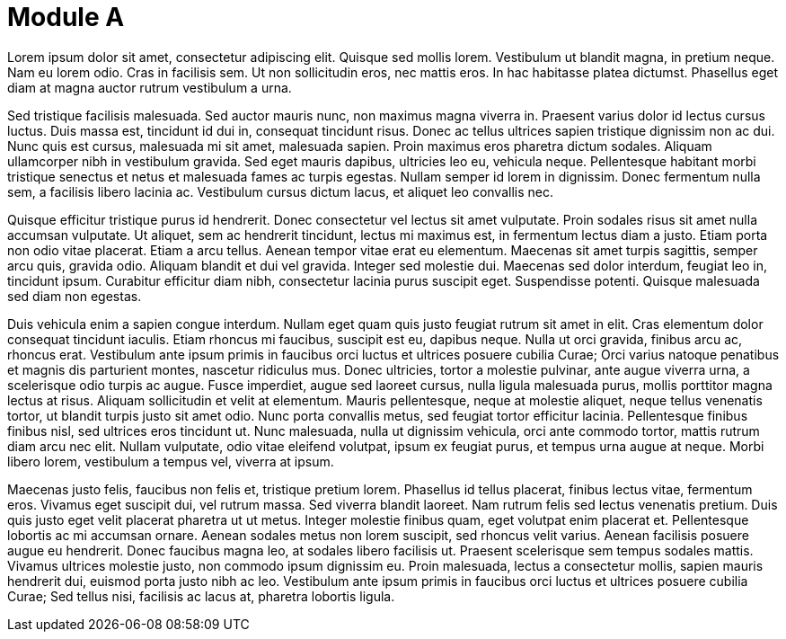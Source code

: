 = Module A

Lorem ipsum dolor sit amet, consectetur adipiscing elit. Quisque sed mollis lorem. Vestibulum ut blandit magna, in pretium neque. Nam eu lorem odio. Cras in facilisis sem. Ut non sollicitudin eros, nec mattis eros. In hac habitasse platea dictumst. Phasellus eget diam at magna auctor rutrum vestibulum a urna.

// tag::PlatformA[]
Sed tristique facilisis malesuada. Sed auctor mauris nunc, non maximus magna viverra in. Praesent varius dolor id lectus cursus luctus. Duis massa est, tincidunt id dui in, consequat tincidunt risus. Donec ac tellus ultrices sapien tristique dignissim non ac dui. Nunc quis est cursus, malesuada mi sit amet, malesuada sapien. Proin maximus eros pharetra dictum sodales. Aliquam ullamcorper nibh in vestibulum gravida. Sed eget mauris dapibus, ultricies leo eu, vehicula neque. Pellentesque habitant morbi tristique senectus et netus et malesuada fames ac turpis egestas. Nullam semper id lorem in dignissim. Donec fermentum nulla sem, a facilisis libero lacinia ac. Vestibulum cursus dictum lacus, et aliquet leo convallis nec.
// end::PlatformA[]

// tag::PlatformB[]

Quisque efficitur tristique purus id hendrerit. Donec consectetur vel lectus sit amet vulputate. Proin sodales risus sit amet nulla accumsan vulputate. Ut aliquet, sem ac hendrerit tincidunt, lectus mi maximus est, in fermentum lectus diam a justo. Etiam porta non odio vitae placerat. Etiam a arcu tellus. Aenean tempor vitae erat eu elementum. Maecenas sit amet turpis sagittis, semper arcu quis, gravida odio. Aliquam blandit et dui vel gravida. Integer sed molestie dui. Maecenas sed dolor interdum, feugiat leo in, tincidunt ipsum. Curabitur efficitur diam nibh, consectetur lacinia purus suscipit eget. Suspendisse potenti. Quisque malesuada sed diam non egestas.
// end::PlatformB[]


Duis vehicula enim a sapien congue interdum. Nullam eget quam quis justo feugiat rutrum sit amet in elit. Cras elementum dolor consequat tincidunt iaculis. Etiam rhoncus mi faucibus, suscipit est eu, dapibus neque. Nulla ut orci gravida, finibus arcu ac, rhoncus erat. Vestibulum ante ipsum primis in faucibus orci luctus et ultrices posuere cubilia Curae; Orci varius natoque penatibus et magnis dis parturient montes, nascetur ridiculus mus. Donec ultricies, tortor a molestie pulvinar, ante augue viverra urna, a scelerisque odio turpis ac augue. Fusce imperdiet, augue sed laoreet cursus, nulla ligula malesuada purus, mollis porttitor magna lectus at risus. Aliquam sollicitudin et velit at elementum. Mauris pellentesque, neque at molestie aliquet, neque tellus venenatis tortor, ut blandit turpis justo sit amet odio. Nunc porta convallis metus, sed feugiat tortor efficitur lacinia. Pellentesque finibus finibus nisl, sed ultrices eros tincidunt ut. Nunc malesuada, nulla ut dignissim vehicula, orci ante commodo tortor, mattis rutrum diam arcu nec elit. Nullam vulputate, odio vitae eleifend volutpat, ipsum ex feugiat purus, et tempus urna augue at neque. Morbi libero lorem, vestibulum a tempus vel, viverra at ipsum.

Maecenas justo felis, faucibus non felis et, tristique pretium lorem. Phasellus id tellus placerat, finibus lectus vitae, fermentum eros. Vivamus eget suscipit dui, vel rutrum massa. Sed viverra blandit laoreet. Nam rutrum felis sed lectus venenatis pretium. Duis quis justo eget velit placerat pharetra ut ut metus. Integer molestie finibus quam, eget volutpat enim placerat et. Pellentesque lobortis ac mi accumsan ornare. Aenean sodales metus non lorem suscipit, sed rhoncus velit varius. Aenean facilisis posuere augue eu hendrerit. Donec faucibus magna leo, at sodales libero facilisis ut. Praesent scelerisque sem tempus sodales mattis. Vivamus ultrices molestie justo, non commodo ipsum dignissim eu. Proin malesuada, lectus a consectetur mollis, sapien mauris hendrerit dui, euismod porta justo nibh ac leo. Vestibulum ante ipsum primis in faucibus orci luctus et ultrices posuere cubilia Curae; Sed tellus nisi, facilisis ac lacus at, pharetra lobortis ligula.